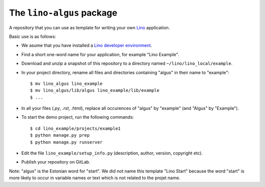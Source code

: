 ==========================
The ``lino-algus`` package
==========================





A repository that you can use as template for writing your own `Lino
<http://www.lino-framework.org/>`_ application.

Basic use is as follows:

- We asume that you have installed a `Lino developer environment
  <https://www.lino-framework.org/dev/index.html>`__.

- Find a short one-word name for your application, for example "Lino
  Example".

- Download and unzip a snapshot of this repository to a directory
  named ``~/lino/lino_local/example``.

- In your project directory, rename all files and directories
  containing "algus" in their name to "example"::

       $ mv lino_algus lino_example
       $ mv lino_algus/lib/algus lino_example/lib/example
       $ ...

- In all your files (`.py`, `.rst`, `.html`), replace all occurences
  of "algus" by "example" (and "Algus" by "Example").

- To start the demo project, run the following commands::

    $ cd lino_example/projects/example1
    $ python manage.py prep
    $ python manage.py runserver

- Edit the file ``lino_example/setup_info.py`` (description, author, version,
  copyright etc).

- Publish your repository on GitLab.

Note: "algus" is the Estonian word for "start". We did not name this
template "Lino Start" because the word "start" is more likely to occur
in variable names or text which is not related to the projet name.



